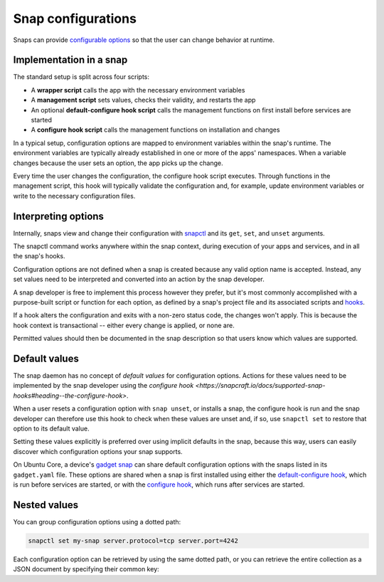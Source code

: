 .. _explanation-snap-configurations:

Snap configurations
===================

Snaps can provide `configurable options
<https://snapcraft.io/docs/configuration-in-snaps>`_ so that the user can change
behavior at runtime.


Implementation in a snap
------------------------

The standard setup is split across four scripts:

- A **wrapper script** calls the app with the necessary environment variables
- A **management script** sets values, checks their validity, and restarts the app
- An optional **default-configure hook script** calls the management functions on first
  install before services are started
- A **configure hook script** calls the management functions on installation and changes

In a typical setup, configuration options are mapped to environment variables within the
snap's runtime. The environment variables are typically already established in one or
more of the apps' namespaces. When a variable changes because the user sets an option,
the app picks up the change.

Every time the user changes the configuration, the configure hook script executes.
Through functions in the management script, this hook will typically validate the
configuration and, for example, update environment variables or write to the necessary
configuration files.


Interpreting options
--------------------

Internally, snaps view and change their configuration with `snapctl
<https://snapcraft.io/docs/using-snapctl>`_ and its ``get``, ``set``, and ``unset``
arguments.

The snapctl command works anywhere within the snap context, during execution of your
apps and services, and in all the snap's hooks.

Configuration options are not defined when a snap is created because any valid option
name is accepted. Instead, any set values need to be interpreted and converted into an
action by the snap developer.

A snap developer is free to implement this process however they prefer, but it's most
commonly accomplished with a purpose-built script or function for each option, as
defined by a snap's project file and its associated scripts and `hooks
<https://snapcraft.io/docs/supported-snap-hooks>`_.

If a hook alters the configuration and exits with a non-zero status code, the changes
won't apply. This is because the hook context is transactional -- either every change is
applied, or none are.

Permitted values should then be documented in the snap description so that users know
which values are supported.


Default values
--------------

The snap daemon has no concept of *default values* for configuration options. Actions
for these values need to be implemented by the snap developer using the `configure hook
<https://snapcraft.io/docs/supported-snap-hooks#heading--the-configure-hook>`.

When a user resets a configuration option with ``snap unset``, or installs a snap, the
configure hook is run and the snap developer can therefore use this hook to check when
these values are unset and, if so, use ``snapctl set`` to restore that option to its
default value.

Setting these values explicitly is preferred over using implicit defaults in the snap,
because this way, users can easily discover which configuration options your snap
supports.

On Ubuntu Core, a device's `gadget snap <https://snapcraft.io/docs/the-gadget-snap>`_
can share default configuration options with the snaps listed in its ``gadget.yaml``
file. These options are shared when a snap is first installed using either the
`default-configure hook
<https://snapcraft.io/docs/supported-snap-hooks#heading--default-configure>`_, which is
run before services are started, or with the `configure hook
<https://snapcraft.io/docs/supported-snap-hooks#heading--the-configure-hook>`_, which
runs after services are started.


Nested values
-------------

You can group configuration options using a dotted path:

.. code-block:: bash

    snapctl set my-snap server.protocol=tcp server.port=4242

Each configuration option can be retrieved by using the same dotted path, or you can
retrieve the entire collection as a JSON document by specifying their common key:

.. terminal::
    :input: snapctl get server
    :user: crafter
    :host: host

    {
        "protocol": "tcp",
        "port": "4242"
    }
